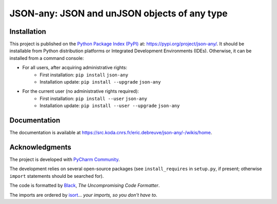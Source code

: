 ..
   Copyright CNRS/Inria/UCA
   Contributor(s): Eric Debreuve (since 2022)

   eric.debreuve@cnrs.fr

   This software is governed by the CeCILL  license under French law and
   abiding by the rules of distribution of free software.  You can  use,
   modify and/ or redistribute the software under the terms of the CeCILL
   license as circulated by CEA, CNRS and INRIA at the following URL
   "http://www.cecill.info".

   As a counterpart to the access to the source code and  rights to copy,
   modify and redistribute granted by the license, users are provided only
   with a limited warranty  and the software's author,  the holder of the
   economic rights,  and the successive licensors  have only  limited
   liability.

   In this respect, the user's attention is drawn to the risks associated
   with loading,  using,  modifying and/or developing or reproducing the
   software by the user in light of its specific status of free software,
   that may mean  that it is complicated to manipulate,  and  that  also
   therefore means  that it is reserved for developers  and  experienced
   professionals having in-depth computer knowledge. Users are therefore
   encouraged to load and test the software's suitability as regards their
   requirements in conditions enabling the security of their systems and/or
   data to be ensured and,  more generally, to use and operate it in the
   same conditions as regards security.

   The fact that you are presently reading this means that you have had
   knowledge of the CeCILL license and that you accept its terms.

.. |PROJECT_NAME|      replace:: JSON-any
.. |SHORT_DESCRIPTION| replace:: JSON and unJSON objects of any type

.. |PYPI_NAME_LITERAL| replace:: ``json-any``
.. |PYPI_PROJECT_URL|  replace:: https://pypi.org/project/json-any/
.. _PYPI_PROJECT_URL:  https://pypi.org/project/json-any/

.. |DOCUMENTATION_URL| replace:: https://src.koda.cnrs.fr/eric.debreuve/json-any/-/wikis/home
.. _DOCUMENTATION_URL: https://src.koda.cnrs.fr/eric.debreuve/json-any/-/wikis/home



===================================
|PROJECT_NAME|: |SHORT_DESCRIPTION|
===================================



Installation
============

This project is published
on the `Python Package Index (PyPI) <https://pypi.org/>`_
at: |PYPI_PROJECT_URL|_.
It should be installable from Python distribution platforms or Integrated Development Environments (IDEs).
Otherwise, it can be installed from a command console:

- For all users, after acquiring administrative rights:
    - First installation: ``pip install`` |PYPI_NAME_LITERAL|
    - Installation update: ``pip install --upgrade`` |PYPI_NAME_LITERAL|
- For the current user (no administrative rights required):
    - First installation: ``pip install --user`` |PYPI_NAME_LITERAL|
    - Installation update: ``pip install --user --upgrade`` |PYPI_NAME_LITERAL|



Documentation
=============

The documentation is available at |DOCUMENTATION_URL|_.



Acknowledgments
===============

The project is developed with `PyCharm Community <https://www.jetbrains.com/pycharm/>`_.

The development relies on several open-source packages
(see ``install_requires`` in ``setup.py``, if present; otherwise ``import`` statements should be searched for).

The code is formatted by `Black <https://github.com/psf/black/>`_, *The Uncompromising Code Formatter*.

The imports are ordered by `isort <https://github.com/timothycrosley/isort/>`_... *your imports, so you don't have to*.
